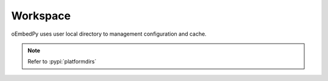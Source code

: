 =========
Workspace
=========

oEmbedPy uses user local directory to management configuration and cache.

.. note:: Refer to :pypi:`platformdirs`

